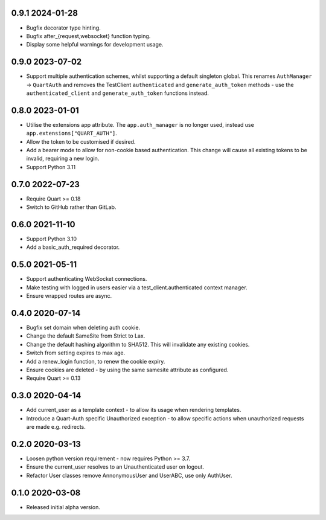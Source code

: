 0.9.1 2024-01-28
----------------

* Bugfix decorator type hinting.
* Bugfix after_{request,websocket} function typing.
* Display some helpful warnings for development usage.

0.9.0 2023-07-02
----------------

* Support multiple authentication schemes, whilst supporting a default
  singleton global. This renames ``AuthManager`` -> ``QuartAuth`` and
  removes the TestClient ``authenticated`` and ``generate_auth_token``
  methods - use the ``authenticated_client`` and ``generate_auth_token``
  functions instead.

0.8.0 2023-01-01
----------------

* Utilise the extensions app attribute. The ``app.auth_manager`` is no
  longer used, instead use ``app.extensions["QUART_AUTH"]``.
* Allow the token to be customised if desired.
* Add a bearer mode to allow for non-cookie based authentication. This
  change will cause all existing tokens to be invalid, requiring a new
  login.
* Support Python 3.11

0.7.0 2022-07-23
----------------

* Require Quart >= 0.18
* Switch to GitHub rather than GitLab.

0.6.0 2021-11-10
----------------

* Support Python 3.10
* Add a basic_auth_required decorator.

0.5.0 2021-05-11
----------------

* Support authenticating WebSocket connections.
* Make testing with logged in users easier via a
  test_client.authenticated context manager.
* Ensure wrapped routes are async.

0.4.0 2020-07-14
----------------

* Bugfix set domain when deleting auth cookie.
* Change the default SameSite from Strict to Lax.
* Change the default hashing algorithm to SHA512. This will invalidate
  any existing cookies.
* Switch from setting expires to max age.
* Add a renew_login function, to renew the cookie expiry.
* Ensure cookies are deleted - by using the same samesite attribute as
  configured.
* Require Quart >= 0.13

0.3.0 2020-04-14
----------------

* Add current_user as a template context - to allow its usage when
  rendering templates.
* Introduce a Quart-Auth specific Unauthorized exception - to allow
  specific actions when unauthorized requests are made e.g. redirects.

0.2.0 2020-03-13
----------------

* Loosen python version requirement - now requires Python >= 3.7.
* Ensure the current_user resolves to an Unauthenticated user on
  logout.
* Refactor User classes remove AnnonymousUser and UserABC, use only
  AuthUser.

0.1.0 2020-03-08
----------------

* Released initial alpha version.
